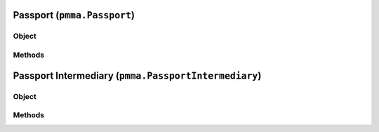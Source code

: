 
Passport (``pmma.Passport``)
=======

Object
++++++

.. py:class:: Passport

    Work In Progress

Methods
++++++

Passport Intermediary (``pmma.PassportIntermediary``)
=======

Object
++++++

.. py:class:: PassportIntermediary

    Work In Progress

Methods
++++++